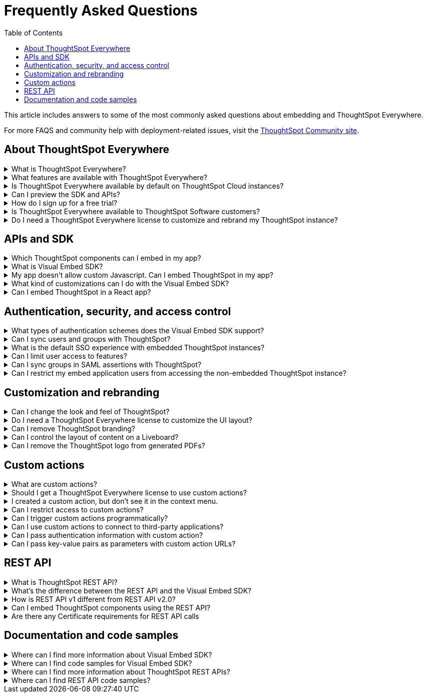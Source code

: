 = Frequently Asked Questions
:toc: true
:toclevels: 1

:page-title: Frequently asked questions
:page-pageid: faqs
:page-description: Answers for common questions on ThoughtSpot Everywhere

This article includes answers to some of the most commonly asked questions about embedding and ThoughtSpot Everywhere.

For more FAQS and community help with deployment-related issues, visit the link:https://community.thoughtspot.com/customers/s/topic/0TO3n000000erVyGAI/developers?tabset-80a3b=2[ThoughtSpot Community site, window=_blank].


== About ThoughtSpot Everywhere

.What is ThoughtSpot Everywhere?
[%collapsible]
====
ThoughtSpot Everywhere is a low-code embedded analytics platform with several features that significantly enhance the embedding experience. Some of these features include:

* The SDK and APIs for quick and easy embedding experience
* An interactive developer portal with the following functions:
** Developer Playgrounds to explore the Visual Embed SDK and REST API and try out embedding workflows
** Customization controls for the embedded view
** Advanced security settings

For more information, see xref:intro-embed.adoc[Embedded analytics with ThoughtSpot Everywhere].

====

.What features are available with ThoughtSpot Everywhere?
[%collapsible]
====
ThoughtSpot Everywhere provides access to Visual Embed SDK, which you can use to embed ThoughtSpot Search, Liveboards, visualizations, or the full ThoughtSpot experience in your app.

ThoughtSpot Everywhere also provides access to REST APIs, using which you can deploy and manage your embedded instance.

For a complete list of features, see xref:feature-matrix-license.adoc[Feature matrix and license types].
====

.Is ThoughtSpot Everywhere available by default on ThoughtSpot Cloud instances?
[%collapsible]
====
To avail the benefits of ThoughtSpot Everywhere features, you must obtain ThoughtSpot Everywhere Edition license. For more information, see xref:get-started-tse.adoc[Get started with ThoughtSpot Everywhere].
====

.Can I preview the SDK and APIs?
[%collapsible]
====
Yes. You can explore Visual Embed and REST API SDK features and preview the coding experience in the link:https://try-everywhere.thoughtspot.cloud/v2/#/everywhere[developer Playground on the public site, window=_blank].

* To embed ThoughtSpot in a sample app and view results instantly, use the *Visual Embed Playground*.
* To make REST calls and view the request and response workflow, use the REST API playground.
====

.How do I sign up for a free trial?
[%collapsible]
====
To sign up for a 30-day free trial, click *Free Trial* on the link:https://developers.thoughtspot.com/[ThoughtSpot developers website]. For more information about features available for evaluation, see xref:feature-matrix-license.adoc[Feature matrix and license types].
====

.Is ThoughtSpot Everywhere available to ThoughtSpot Software customers?
[%collapsible]
====
Starting from 8.4.1-sw release, customers with license to embed ThoughtSpot can use ThoughtSpot Everywhere features and Visual Embed SDK. To enable ThoughtSpot Everywhere on your instance, contact ThoughtSpot Support.
====

.Do I need a ThoughtSpot Everywhere license to customize and rebrand my ThoughtSpot instance?
[%collapsible]
====
If you want to rebrand UI elements, customize fonts and color scheme of your charts, you can use the *Style customization* functionality available in the *Develop* or *Admin* tab. This option is available on all instances and doesn't require a ThoughtSpot Everywhere license.

However, for advanced customization controls, we recommend that you use ThoughtSpot Everywhere. For more information, contact ThoughtSpot Support.
====

== APIs and SDK

.Which ThoughtSpot components can I embed in my app?

[%collapsible]
====
You can embed any of the following components, or the entire ThoughtSpot experience: +

* Search page
* Liveboard
* Individual visualizations from a Liveboard
* Specific pages of the application or the full application
====

.What is Visual Embed SDK?
[%collapsible]
====
The xref:visual-embed-sdk.adoc[Visual Embed SDK] is a Javascript library using which you can embed ThoughtSpot application and its components in your web app.
====

.My app doesn't allow custom Javascript. Can I embed ThoughtSpot in my app?
[%collapsible]
====
We recommend using Visual Embed SDK to embed ThoughtSpot in your app. However, if your application doesn't allow custom Javascript, you can embed ThoughtSpot in an iFrame without using the SDK. +

To embed ThoughtSpot without using the Visual Embed SDK: +

* Your app must allow iFrame embedding
* Your app must support SSO authentication

For more information, see xref:embed-without-sdk.adoc[Embed without SDK].
====

.What kind of customizations can I do with the Visual Embed SDK?
[%collapsible]
====
The Visual Embed SDK not only allows you to embed ThoughtSpot, but also provides APIs and object properties to customize your embedded view. The SDK allows you to:

* xref:embed-search.adoc[modify the layout of the embedded Search page]
* xref:full-embed.adoc[customize layout and home tabs in embedded ThoughtSpot view]
* xref:embed-actions.adoc[show or hide UI actions]
* xref:runtime-filters.adoc[apply runtime filters]
* xref:embed-events.adoc[trigger events and respond to events with an action]
* xref:custom-actions.adoc[handle callback custom actions] that trigger a callback and send ThoughtSpot data in a response payload to the parent app.
====

.Can I embed ThoughtSpot in a React app?
[%collapsible]
====
Yes. ThoughtSpot provides a client library using which you can embed ThoughtSpot components in a React app. For more information, see xref:embed-ts-react-app.adoc[Embed ThoughtSpot in a React app].
====

== Authentication, security, and access control

.What types of authentication schemes does the Visual Embed SDK support?
[%collapsible]
====
* xref:embed-authentication.adoc#basic-auth-embed[Basic authentication] (Use it for development and testing purposes only)
* xref:configure-saml.adoc[SAML SSO authentication]
* xref:trusted-authentication.adoc[Trusted authentication with tokens]
* xref:configure-oidc.adoc[OpenID connect authentication]
====

.Can I sync users and groups with ThoughtSpot?
[%collapsible]
====
Yes. You can use the xref:user-api.adoc#user-sync[/tspublic/v1/user/sync] to sync users and groups from external systems with ThoughtSpot. To sync users and groups from Active Directory, you may need to use an AD sync script provided by ThoughtSpot. For more information and assistance, please contact ThoughtSpot Support.
====

.What is the default SSO experience with embedded ThoughtSpot instances?

[%collapsible]
====
By default, the SAML SSO users will see the ThoughtSpot login page with a link to log in via SSO. To enable automatic SAML redirection on your instance, contact ThoughtSpot Support.

If you are xref:embed-without-sdk.adoc[embedding without the Visual Embed SDK] or using `AuthType.None`, the IdP flow will occur when the ThoughtSpot content is loaded. However, you need to configure your IdP to allow the flow to complete.
====

.Can I limit user access to features?
[%collapsible]
====
You can use any of the following features to restrict user access to the embedded component or view: +

* Groups and privileges
+
The group privileges determine the access level of a user.
* Sharing visibility
+
You can set users and groups as `SHAREABLE` to allow sharing content between users. If a user or group is set as `NON-SHAREABLE`, ThoughtSpot doesn't allow sharing objects with this user or group.
* Object-level permissions
+
Object owners can share objects with other users or groups, and set `READ-ONLY` or `MODIFY` permissions

* Row-level security (RLS) and column-level security (CLS) to limit access to table rows and columns
* Granular access control to limit access to buttons and menu actions in the embedded app (applicable to embedded ThoughtSpot instances).
+
The Visual Embed SDK allows showing, hiding, and disabling UI actions. For example, you can disable menu actions in the Liveboard menu.

For more information about access control, see xref:configure-user-access.adoc[Access control and data security] and xref:authentication-authorization.adoc[Authentication and authorization].
====

.Can I sync groups in SAML assertions with ThoughtSpot?
[%collapsible]
====
You can map a user’s groups in the SAML assertion with ThoughtSpot. For more information, see link:https://docs.thoughtspot.com/cloud/latest/saml-group-mapping[Configure SAML group mapping, window=_blank].
====

.Can I restrict my embed application users from accessing the non-embedded ThoughtSpot instance?
[%collapsible]
====
If you have a single ThoughtSpot cluster and you have embedded the full ThoughtSpot application in another app, you may want to prevent external users from accessing your non-embedded ThoughtSpot instance. ThoughtSpot allows you to restrict embed users from accessing your non-embedded ThoughtSpot instance using a TSCLI command. Please contact ThoughtSpot support to enable this flag on your instance.
====

== Customization and rebranding
.Can I change the look and feel of ThoughtSpot?
[%collapsible]
====
ThoughtSpot allows customizing UI elements, chart colors, logo, fonts, footer text, and other such style modifications. For more information, see xref:customization-rebranding.adoc[Customization and rebranding].
====

.Do I need a ThoughtSpot Everywhere license to customize the UI layout?
[%collapsible]
====
No. The Style customization feature is available on ThoughtSpot Cloud and ThoughtSpot Software deployments with the standard license. This feature is available to all ThoughtSpot users with Administrator or Developer privilege.
====

.Can I remove ThoughtSpot branding?
[%collapsible]
====
* UI Layout and style customization +
The style customization feature allows rebranding UI elements, logo, fonts, and color scheme of charts and tables. If you want to remove the Powered by ThoughtSpot logo, contact ThoughtSpot support.
* Email customization +
If you want to use a xref:custom-domain-configuration.adoc#_email_customization[specific domain name and sender ID in the system-generated email notifications], contact ThoughtSpot support.
* URL with custom domain name +
To xref:custom-domain-configuration.adoc[customize the domain name of your ThoughtSpot instance], contact ThoughtSpot Support.
====

.Can I control the layout of content on a Liveboard?
[%collapsible]
====
Embedded Liveboards are rendered in the same layout as they were created with, but are responsive for different screen sizes. Individual visualizations can be embedded separately on a single page of your application, which gives you more control of the layout.

Advanced customization and layout controls are available with the new Liveboard experience.
====

.Can I remove the ThoughtSpot logo from generated PDFs?
[%collapsible]
====
Yes. If you have customized the wide logo in the *Style customization* page, it will be displayed as the primary logo in PDFs. By default, the ThoughtSpot logo is displayed at the bottom of the title page. To disable this logo, contact ThoughtSpot Support.
====

== Custom actions

.What are custom actions?
[%collapsible]
====
Custom actions allow you to add custom buttons and menu items to ThoughtSpot visualizations and Liveboards. Your application users can use these actions to pass ThoughtSpot data to the code you control in the host app, or to a specific URL target.

For more information, see xref:custom-actions.adoc[Custom actions].
====

.Should I get a ThoughtSpot Everywhere license to use custom actions?
[%collapsible]
====
Not all types of custom actions require a ThoughtSpot Everywhere license. Any ThoughtSpot user with Administrator or Developer privilege can create a URL-based custom action. Callback custom actions are supported only on embedded ThoughtSpot instances and require a ThoughtSpot Everywhere license.

For more information, see xref:custom-actions.adoc[Custom actions] and see xref:feature-matrix-license.adoc[Feature matrix and license types].
====

.I created a custom action, but don't see it in the context menu.
[%collapsible]
====
* Did you select the *On by default on all visualizations* checkbox when creating a custom action? If yes, the action will appear in the **More** image:./images/icon-more-10px.png[the more options menu] menu of your visualization. If you want to add it to the contextual menu, edit the position of the action by using the edit icon in the *Custom actions* image:./images/custom-action-icon.png[custom action icon] panel on your visualization page.

* If you did not select the *On by default on all visualizations* checkbox in the custom action creation pop-up, the action will be designated as a `Local` action. You must assign this action to a visualization, saved Answer, or Worksheet of your choice and place it in the context menu.

[NOTE]
By default, custom actions are visible only to users with administrator or developer privilege. To make the custom action available to your end users, select the user group in *Show Advanced Availability Settings* and allow access.
====

.Can I restrict access to custom actions?
[%collapsible]
====
Yes. You can set the custom action availability to one or several groups. Users with Administrator or Developer privilege can set the custom action to be available globally on all visualizations or allow authorized users to assign it to the visualization of their choice.
====

.Can I trigger custom actions programmatically?
[%collapsible]
====
You can use the xref:pinboarddata.adoc[/tspublic/v1/pinboarddata] API and the xref:search-data-api.adoc#search-data-api-ref[/tspublic/v1/searchdata] to pull data out of ThoughtSpot, read it, and then take action on it conditionally based on the results.  For example, you could send a programmatic query to read Sales data of last week and then send an email if they were over or under a certain threshold.
====

.Can I use custom actions to connect to third-party applications?
[%collapsible]
====
The upcoming ThoughtSpot Sync features allow you to connect ThoughtSpot with third-party business applications such as Slack, SalesForce, and Google Sheets.
Custom actions require writing a bit of code, but can be used to send data to applications that do not have a native integration via ThoughtSpot Sync.
====

.Can I pass authentication information with custom action?
[%collapsible]
====
The URL-based custom actions allow you to pass authentication information in the custom action API call. For more information, see xref:custom-actions-url.adoc[URL actions].
====

.Can I pass key-value pairs as parameters with custom action URLs?
[%collapsible]
====
The URL-based custom actions allow you to pass query parameters as key-value pairs. For more information, see xref:custom-actions-url.adoc[URL actions].
====


== REST API

.What is ThoughtSpot REST API?
[%collapsible]
====
The ThoughtSpot REST API allows you to send API requests directly to the ThoughtSpot server from your application client.  You can use it to query the data, automate deployments using TML, manage users, groups, sessions, and objects, view logs and so on.
====

.What’s the difference between the REST API and the Visual Embed SDK?
[%collapsible]
====
The Visual Embed SDK is a Javascript library specifically used for embedding ThoughtSpot web components into your web app, such as Search, Pinboards, and Visualizations.
You can use REST APIs along with Visual Embed SDK to programmatically deploy, manage, and control embedded objects.
====

////
.Can I make REST API calls in a language-specific way?
[%collapsible]
====
The REST API v2 [beta betaBackground]^Beta^ supports SDK and client libraries for Java, TypeScript, Python, and .NET clients. For more information. see xref:rest-api-sdk-libraries.adoc[REST API SDK and client libraries].
====
////

.How is REST API v1 different from REST API v2.0?
[%collapsible]
====
The REST API v2.0 framework is built upon the existing core API functionality and data models but offers several new features and enhancements. It simplifies the request and response workflow and provides an enhanced developer experience with an interactive Playground.

For more information, see xref:rest-api-v2.adoc[REST API v2.0] and xref:rest-api-v1v2-comparison.adoc[REST API v1 and v2.0 comparison].
====

.Can I embed ThoughtSpot components using the REST API?

[%collapsible]
====
ThoughtSpot REST API framework supports data APIs, using which you can embed an Answer, Liveboard, or a specific visualization from a Liveboard. You can use these APIs with or without the Visual Embed SDK to embed ThoughtSpot content in your app.

For more information, see the following pages:

* xref:embed-rest-api.adoc[Embed using REST APIs]
* xref:custom-viz-rest-api.adoc[Create a custom visualization using REST APIs]
====

.Are there any Certificate requirements for REST API calls

[%collapsible]
====
To communicate and exchange data with a ThoughtSpot application server securely via HTTPS:

* Your ThoughtSpot application instance must have SSL configured. +
+
If the REST API endpoint uses a certificate that's registered with an internal certificate registry, your REST API request via tools like Postman returns an SSL error. For production environments, ThoughtSpot recommends using HTTPS with valid SSL certificates issued by a trusted Certificate Authority (CA). If your application instance doesn't have a trusted certificate issued by a CA, contact your security administrator.

* Your REST client must have access to the server certificate in the Keystore or Truststore on your client environment.
+
One of the common causes for certificate errors during a REST API operation is the non-availability of trusted SSL certificates in the Keystore or Truststore in your client environment.
+
You can choose to skip the SSL certificate verification step in development or test environments. However, in production environments, use SSL verification checks to ensure that your REST client uses trusted server certificates when calling a REST API.
+
If you don't have the server certificate in your client environment, you can xref:about-rest-apis.adoc#_export_ssl_certificate_from_a_thoughtspot_cluster[export the SSL certificate from your ThoughtSpot cluster] and xref:about-rest-apis.adoc#_import_server_certificate_into_the_keystoretruststore[import it into your client application framework].
[discrete]
=== Export SSL certificate from a ThoughtSpot cluster
You can export an SSL certificate or certificate chain via Web browsers. For example, on Chrome, you can perform the following steps to export the SSL certificate:

. Open your ThoughtSpot application in a web browser.
. Click the padlock icon in the address bar.
. Click *Connection is secure* > *Certificate is valid*.
+
The Certificate viewer opens.
. Navigate to the *Details* tab to view the certificates.
. Select the certificates in the certificate hierarchy.
+
If your application requires a certificate chain that contains a sequence of certificates, select the root certificate.
. Download and save the certificate in the *Base-64 encoded X.509 (.CER)* format.
[discrete]
=== Import server certificate into the Keystore/TrustStore

You must add the SSL certificates obtained from your ThoughtSpot instance to Truststore or Keystore on your client environment. The steps to import a certificate vary based on your client's application framework. For example, in a JDK-based implementation, the trusted certificates and required keys are stored in the Java Keystore of your client application. In a Python-based implementation, the SSL certificates must be available in the certificate store used by Python.

* For a Java-based client, refer to the instructions at link:https://docs.oracle.com/javase/tutorial/security/toolsign/rstep2.html[https://docs.oracle.com/javase/tutorial/security/toolsign/rstep2.html, window=_blank].

* For Python clients, see link:https://docs.python.org/3/library/ssl.html[https://docs.python.org/3/library/ssl.html, window=_blank].
====

== Documentation and code samples

.Where can I find more information about Visual Embed SDK?
[%collapsible]
====
To learn more about the SDK, see the following resources: +

* xref:visual-embed-sdk.adoc[Visual Embed SDK] in Developer Documentation
* link:https://developers.thoughtspot.com/guides[Quick starts and tutorials, window=_blank]
* xref:VisualEmbedSdk.adoc[Visual Embed SDK Reference Guide]
====

.Where can I find code samples for Visual Embed SDK?
[%collapsible]
====
Check the following resources for code samples: +

* link:https://developers.thoughtspot.com/codespot[CodeSpot, window=_blank]
* xref:visual-embed-sdk.adoc[Developer Documentation]
* link:https://github.com/thoughtspot/visual-embed-sdk[Visual Embed SDK GitHub repository, window=_blank]
* link:https://github.com/thoughtspot/ts_everywhere_resources[ThoughtSpot Everywhere Resources on GitHub, window=_blank]
* link:https://developers.thoughtspot.com/guides[Visual Embed Tutorials, window=_blank]
* link:{{previewPrefix}}/playground/search[Visual Embed Playground, window=_blank]
====

.Where can I find more information about ThoughtSpot REST APIs?
[%collapsible]
====
To learn more about ThoughtSpot REST API, refer to the following pages on the Developer Documentation site:

* xref:about-rest-apis.adoc[ThoughtSpot REST APIs]
* xref:rest-api-v1.adoc[REST API v1]
* xref:rest-api-v2.adoc[REST API v2.0]
* xref:rest-api-reference.adoc[REST API v1 Reference]
* xref:rest-api-v2-reference.adoc[REST API v2.0 Reference]
* link:{{previewPrefix}}/api/rest/playgroundV1[REST API v1 Playground, window=_blank]
* link:{{previewPrefix}}/api/rest/playgroundV2[REST API v2.0 Playground, window=_blank]
====

.Where can I find REST API code samples?
[%collapsible]
====
Check the following resources for REST API v1 code samples:

* xref:rest-api-reference.adoc[REST API v1 Reference]
* xref:code-samples.adoc[Code samples]
* link:https://developers.thoughtspot.com/codespot[CodeSpot, window=_blank]
* link:https://github.com/thoughtspot/ts_rest_api_and_tml_tools[REST API and TML Python library and examples, window=_blank] +

You can also view and download the REST API v2.0 code samples from the link:{{previewPrefix}}/api/rest/playgroundV2[REST API v2.0 Playground, window=_blank].
====

